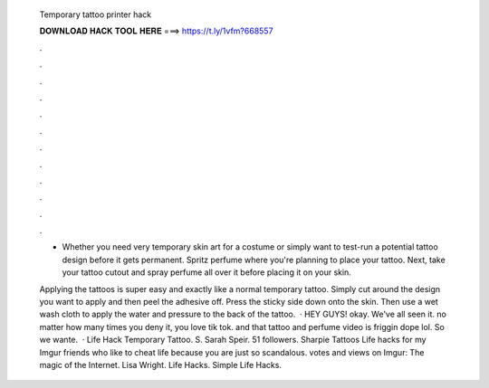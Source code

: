   Temporary tattoo printer hack
  
  
  
  𝐃𝐎𝐖𝐍𝐋𝐎𝐀𝐃 𝐇𝐀𝐂𝐊 𝐓𝐎𝐎𝐋 𝐇𝐄𝐑𝐄 ===> https://t.ly/1vfm?668557
  
  
  
  .
  
  
  
  .
  
  
  
  .
  
  
  
  .
  
  
  
  .
  
  
  
  .
  
  
  
  .
  
  
  
  .
  
  
  
  .
  
  
  
  .
  
  
  
  .
  
  
  
  .
  
  - Whether you need very temporary skin art for a costume or simply want to test-run a potential tattoo design before it gets permanent. Spritz perfume where you're planning to place your tattoo. Next, take your tattoo cutout and spray perfume all over it before placing it on your skin.
  
  Applying the tattoos is super easy and exactly like a normal temporary tattoo. Simply cut around the design you want to apply and then peel the adhesive off. Press the sticky side down onto the skin. Then use a wet wash cloth to apply the water and pressure to the back of the tattoo.  · HEY GUYS! okay. We've all seen it. no matter how many times you deny it, you love tik tok. and that tattoo and perfume video is friggin dope lol. So we wante.  · Life Hack Temporary Tattoo. S. Sarah Speir. 51 followers. Sharpie Tattoos Life hacks for my Imgur friends who like to cheat life because you are just so scandalous. votes and views on Imgur: The magic of the Internet. Lisa Wright. Life Hacks. Simple Life Hacks.
